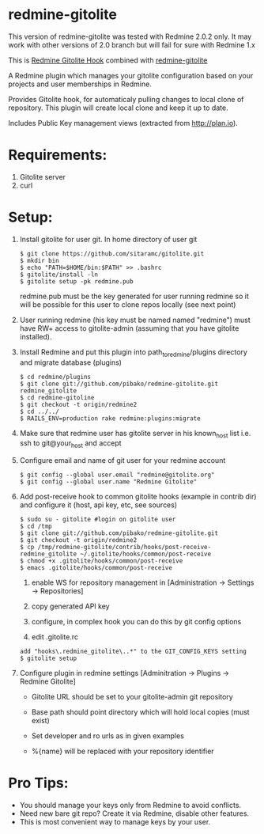* redmine-gitolite

This version of redmine-gitolite was tested with Redmine 2.0.2
only. It may work with other versions of 2.0 branch but will fail for
sure with Redmine 1.x

This is [[https://github.com/kahseng/redmine_gitolite_hook][Redmine Gitolite Hook]] combined with [[https://github.com/jhogendorn/redmine-gitolite][redmine-gitolite]] 

A Redmine plugin which manages your gitolite configuration based on
your projects and user memberships in Redmine.

Provides Gitolite hook, for automaticaly pulling changes to local
clone of repository. This plugin will create local clone and keep it
up to date.

Includes Public Key management views (extracted from http://plan.io).

* Requirements:

  1. Gitolite server
  2. curl

* Setup:
  1. Install gitolite for user git. In home directory of user git
     : $ git clone https://github.com/sitaramc/gitolite.git
     : $ mkdir bin
     : $ echo "PATH=$HOME/bin:$PATH" >> .bashrc
     : $ gitolite/install -ln
     : $ gitolite setup -pk redmine.pub
     redmine.pub must be the key generated for user running redmine so
     it will be possible for this user to clone repos locally (see
     next point)

  2. User running redmine (his key must be named named "redmine") must
     have RW+ access to gitolite-admin (assuming that you have
     gitolite installed).

  3. Install Redmine and put this plugin into path_to_redmine/plugins
     directory and migrate database (plugins)
     : $ cd redmine/plugins
     : $ git clone git://github.com/pibako/redmine-gitolite.git redmine_gitolite
     : $ cd redmine-gitoline
     : $ git checkout -t origin/redmine2
     : $ cd ../../
     : $ RAILS_ENV=production rake redmine:plugins:migrate

  4. Make sure that redmine user has gitolite server in his
     known_host list i.e. ssh to git@your_host and accept

  5. Configure email and name of git user for your redmine account
     : $ git config --global user.email "redmine@gitolite.org"
     : $ git config --global user.name "Redmine Gitolite"

  6. Add post-receive hook to common gitolite hooks (example in
     contrib dir) and configure it (host, api key, etc, see sources)
     : $ sudo su - gitolite #login on gitolite user
     : $ cd /tmp
     : $ git clone git://github.com/pibako/redmine-gitolite.git
     : $ git checkout -t origin/redmine2
     : $ cp /tmp/redmine-gitolite/contrib/hooks/post-receive-redmine_gitolite ~/.gitolite/hooks/common/post-receive
     : $ chmod +x .gitolite/hooks/common/post-receive
     : $ emacs .gitolite/hooks/common/post-receive

     1. enable WS for repository management in
        [Administration -> Settings -> Repositories]
	
     2. copy generated API key
	
     3. configure, in complex hook you can do this by git config options

     4. edit .gitolite.rc
	: add "hooks\.redmine_gitolite\..*" to the GIT_CONFIG_KEYS setting
        : $ gitolite setup

  7. Configure plugin in redmine settings [Adminitration -> Plugins ->
     Redmine Gitolite]
    
     - Gitolite URL should be set to your gitolite-admin git repository

     - Base path should point directory which will hold local copies
       (must exist)

     - Set developer and ro urls as in given examples

     - %{name} will be replaced with your repository identifier

* Pro Tips:
  - You should manage your keys only from Redmine to avoid conflicts.
  - Need new bare git repo? Create it via Redmine, disable other
    features.
  - This is most convenient way to manage keys by your user.


